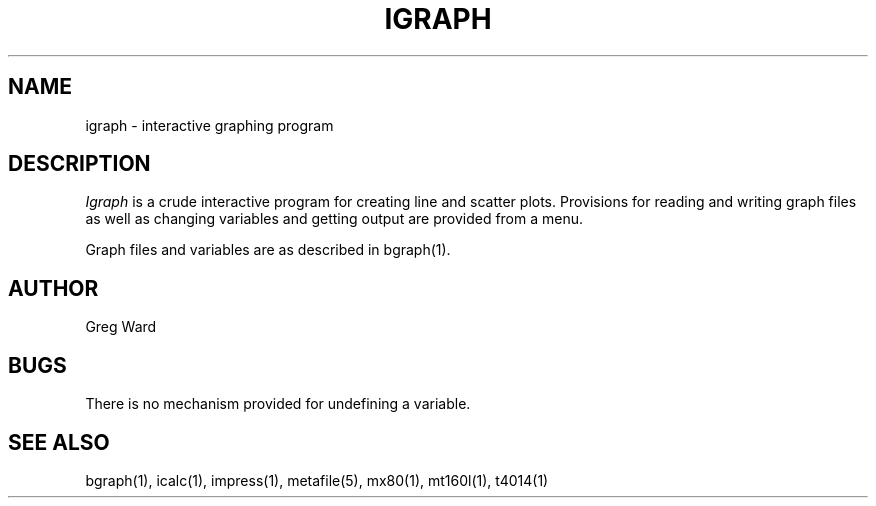 .\" RCSid "$Id$"
.TH IGRAPH 1 6/24/98 RADIANCE
.SH NAME
igraph - interactive graphing program
.SH DESCRIPTION
.I Igraph
is a crude interactive program for creating line and scatter
plots.
Provisions for reading and writing graph files as well
as changing variables and getting output are provided from
a menu.
.PP
Graph files and variables are as described in bgraph(1).
.SH AUTHOR
Greg Ward
.SH BUGS
There is no mechanism provided for undefining a variable.
.SH "SEE ALSO"
bgraph(1), icalc(1), impress(1),
metafile(5), mx80(1), mt160l(1), t4014(1)
